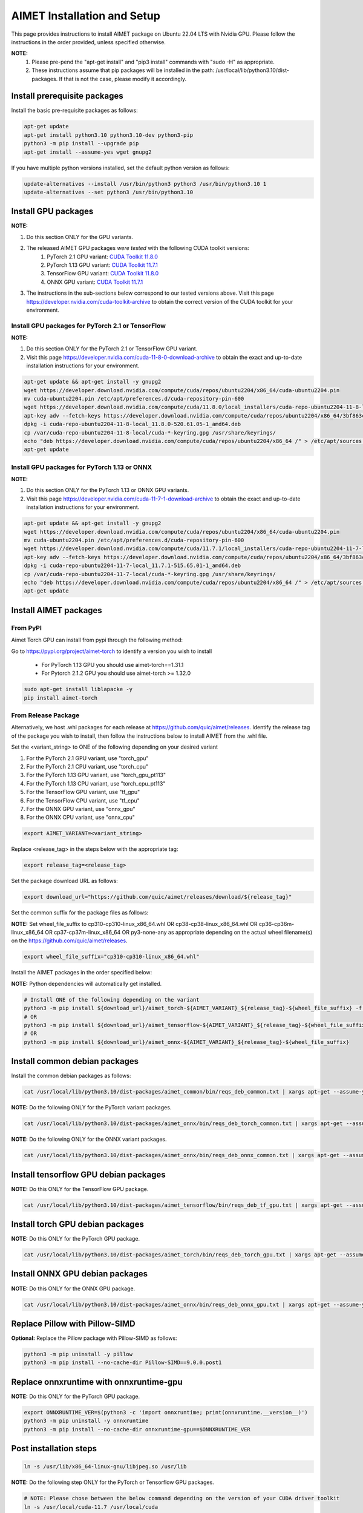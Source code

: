 .. # =============================================================================
   #  @@-COPYRIGHT-START-@@
   #
   #  Copyright (c) 2022-2023, Qualcomm Innovation Center, Inc. All rights reserved.
   #
   #  Redistribution and use in source and binary forms, with or without
   #  modification, are permitted provided that the following conditions are met:
   #
   #  1. Redistributions of source code must retain the above copyright notice,
   #     this list of conditions and the following disclaimer.
   #
   #  2. Redistributions in binary form must reproduce the above copyright notice,
   #     this list of conditions and the following disclaimer in the documentation
   #     and/or other materials provided with the distribution.
   #
   #  3. Neither the name of the copyright holder nor the names of its contributors
   #     may be used to endorse or promote products derived from this software
   #     without specific prior written permission.
   #
   #  THIS SOFTWARE IS PROVIDED BY THE COPYRIGHT HOLDERS AND CONTRIBUTORS "AS IS"
   #  AND ANY EXPRESS OR IMPLIED WARRANTIES, INCLUDING, BUT NOT LIMITED TO, THE
   #  IMPLIED WARRANTIES OF MERCHANTABILITY AND FITNESS FOR A PARTICULAR PURPOSE
   #  ARE DISCLAIMED. IN NO EVENT SHALL THE COPYRIGHT HOLDER OR CONTRIBUTORS BE
   #  LIABLE FOR ANY DIRECT, INDIRECT, INCIDENTAL, SPECIAL, EXEMPLARY, OR
   #  CONSEQUENTIAL DAMAGES (INCLUDING, BUT NOT LIMITED TO, PROCUREMENT OF
   #  SUBSTITUTE GOODS OR SERVICES; LOSS OF USE, DATA, OR PROFITS; OR BUSINESS
   #  INTERRUPTION) HOWEVER CAUSED AND ON ANY THEORY OF LIABILITY, WHETHER IN
   #  CONTRACT, STRICT LIABILITY, OR TORT (INCLUDING NEGLIGENCE OR OTHERWISE)
   #  ARISING IN ANY WAY OUT OF THE USE OF THIS SOFTWARE, EVEN IF ADVISED OF THE
   #  POSSIBILITY OF SUCH DAMAGE.
   #
   #  SPDX-License-Identifier: BSD-3-Clause
   #
   #  @@-COPYRIGHT-END-@@
   # =============================================================================

.. _installation-host:

##############################
AIMET Installation and Setup
##############################

This page provides instructions to install AIMET package on Ubuntu 22.04 LTS with Nvidia GPU. Please follow the instructions in the order provided, unless specified otherwise.

**NOTE:**
    #. Please pre-pend the "apt-get install" and "pip3 install" commands with "sudo -H" as appropriate.
    #. These instructions assume that pip packages will be installed in the path: /usr/local/lib/python3.10/dist-packages. If that is not the case, please modify it accordingly.


Install prerequisite packages
~~~~~~~~~~~~~~~~~~~~~~~~~~~~~

Install the basic pre-requisite packages as follows:

.. code-block:: bash

    apt-get update
    apt-get install python3.10 python3.10-dev python3-pip
    python3 -m pip install --upgrade pip
    apt-get install --assume-yes wget gnupg2

If you have multiple python versions installed, set the default python version as follows:

.. code-block:: bash

    update-alternatives --install /usr/bin/python3 python3 /usr/bin/python3.10 1
    update-alternatives --set python3 /usr/bin/python3.10

Install GPU packages
~~~~~~~~~~~~~~~~~~~~~

**NOTE:**

#. Do this section ONLY for the GPU variants.
#. The released AIMET GPU packages *were tested* with the following CUDA toolkit versions:
    #. PyTorch 2.1 GPU variant: `CUDA Toolkit 11.8.0 <https://developer.nvidia.com/cuda-11-8-0-download-archive>`_
    #. PyTorch 1.13 GPU variant: `CUDA Toolkit 11.7.1 <https://developer.nvidia.com/cuda-11-7-1-download-archive>`_
    #. TensorFlow GPU variant: `CUDA Toolkit 11.8.0 <https://developer.nvidia.com/cuda-11-8-0-download-archive>`_
    #. ONNX GPU variant: `CUDA Toolkit 11.7.1 <https://developer.nvidia.com/cuda-11-7-1-download-archive>`_
#. The instructions in the sub-sections below correspond to our tested versions above. Visit this page https://developer.nvidia.com/cuda-toolkit-archive to obtain the correct version of the CUDA toolkit for your environment.

Install GPU packages for PyTorch 2.1 or TensorFlow
===================================================

**NOTE:**

#. Do this section ONLY for the PyTorch 2.1 or TensorFlow GPU variant.
#. Visit this page https://developer.nvidia.com/cuda-11-8-0-download-archive to obtain the exact and up-to-date installation instructions for your environment.

.. code-block:: bash

    apt-get update && apt-get install -y gnupg2
    wget https://developer.download.nvidia.com/compute/cuda/repos/ubuntu2204/x86_64/cuda-ubuntu2204.pin
    mv cuda-ubuntu2204.pin /etc/apt/preferences.d/cuda-repository-pin-600
    wget https://developer.download.nvidia.com/compute/cuda/11.8.0/local_installers/cuda-repo-ubuntu2204-11-8-local_11.8.0-520.61.05-1_amd64.deb
    apt-key adv --fetch-keys https://developer.download.nvidia.com/compute/cuda/repos/ubuntu2204/x86_64/3bf863cc.pub
    dpkg -i cuda-repo-ubuntu2204-11-8-local_11.8.0-520.61.05-1_amd64.deb
    cp /var/cuda-repo-ubuntu2204-11-8-local/cuda-*-keyring.gpg /usr/share/keyrings/
    echo "deb https://developer.download.nvidia.com/compute/cuda/repos/ubuntu2204/x86_64 /" > /etc/apt/sources.list.d/cuda.list
    apt-get update

Install GPU packages for PyTorch 1.13 or ONNX
=============================================

**NOTE:**

#. Do this section ONLY for the PyTorch 1.13 or ONNX GPU variants.
#. Visit this page https://developer.nvidia.com/cuda-11-7-1-download-archive to obtain the exact and up-to-date installation instructions for your environment.

.. code-block:: bash

    apt-get update && apt-get install -y gnupg2
    wget https://developer.download.nvidia.com/compute/cuda/repos/ubuntu2204/x86_64/cuda-ubuntu2204.pin
    mv cuda-ubuntu2204.pin /etc/apt/preferences.d/cuda-repository-pin-600
    wget https://developer.download.nvidia.com/compute/cuda/11.7.1/local_installers/cuda-repo-ubuntu2204-11-7-local_11.7.1-515.65.01-1_amd64.deb
    apt-key adv --fetch-keys https://developer.download.nvidia.com/compute/cuda/repos/ubuntu2204/x86_64/3bf863cc.pub
    dpkg -i cuda-repo-ubuntu2204-11-7-local_11.7.1-515.65.01-1_amd64.deb
    cp /var/cuda-repo-ubuntu2204-11-7-local/cuda-*-keyring.gpg /usr/share/keyrings/
    echo "deb https://developer.download.nvidia.com/compute/cuda/repos/ubuntu2204/x86_64 /" > /etc/apt/sources.list.d/cuda.list  
    apt-get update

Install AIMET packages
~~~~~~~~~~~~~~~~~~~~~~~

From PyPI
=========

Aimet Torch GPU can install from pypi through the following method:

Go to https://pypi.org/project/aimet-torch to identify a version you wish to install

    - For PyTorch 1.13 GPU you should use aimet-torch==1.31.1
    - For Pytorch 2.1.2 GPU you should use aimet-torch >= 1.32.0

.. code-block:: bash

    sudo apt-get install liblapacke -y
    pip install aimet-torch


From Release Package
====================

Alternatively, we host .whl packages for each release at https://github.com/quic/aimet/releases. Identify the release tag
of the package you wish to install, then follow the instructions below to install AIMET from the .whl file.

Set the <variant_string> to ONE of the following depending on your desired variant

#. For the PyTorch 2.1 GPU variant, use "torch_gpu"
#. For the PyTorch 2.1 CPU variant, use "torch_cpu"
#. For the PyTorch 1.13 GPU variant, use "torch_gpu_pt113"
#. For the PyTorch 1.13 CPU variant, use "torch_cpu_pt113"
#. For the TensorFlow GPU variant, use "tf_gpu"
#. For the TensorFlow CPU variant, use "tf_cpu"
#. For the ONNX GPU variant, use "onnx_gpu"
#. For the ONNX CPU variant, use "onnx_cpu"

.. code-block:: bash

    export AIMET_VARIANT=<variant_string>

Replace <release_tag> in the steps below with the appropriate tag:

.. code-block:: bash

    export release_tag=<release_tag>

Set the package download URL as follows:

.. code-block:: bash

    export download_url="https://github.com/quic/aimet/releases/download/${release_tag}"

Set the common suffix for the package files as follows:

**NOTE:** Set wheel_file_suffix to cp310-cp310-linux_x86_64.whl OR cp38-cp38-linux_x86_64.whl OR cp36-cp36m-linux_x86_64 OR cp37-cp37m-linux_x86_64 OR py3-none-any as appropriate depending on the actual wheel filename(s) on the https://github.com/quic/aimet/releases.

.. code-block:: bash

    export wheel_file_suffix="cp310-cp310-linux_x86_64.whl"

Install the AIMET packages in the order specified below:

**NOTE:** Python dependencies will automatically get installed.

.. code-block:: bash

    # Install ONE of the following depending on the variant
    python3 -m pip install ${download_url}/aimet_torch-${AIMET_VARIANT}_${release_tag}-${wheel_file_suffix} -f https://download.pytorch.org/whl/torch_stable.html
    # OR
    python3 -m pip install ${download_url}/aimet_tensorflow-${AIMET_VARIANT}_${release_tag}-${wheel_file_suffix}
    # OR
    python3 -m pip install ${download_url}/aimet_onnx-${AIMET_VARIANT}_${release_tag}-${wheel_file_suffix}


Install common debian packages
~~~~~~~~~~~~~~~~~~~~~~~~~~~~~~

Install the common debian packages as follows:

.. code-block:: bash

    cat /usr/local/lib/python3.10/dist-packages/aimet_common/bin/reqs_deb_common.txt | xargs apt-get --assume-yes install

**NOTE:** Do the following ONLY for the PyTorch variant packages.

.. code-block:: bash

    cat /usr/local/lib/python3.10/dist-packages/aimet_onnx/bin/reqs_deb_torch_common.txt | xargs apt-get --assume-yes install

**NOTE:** Do the following ONLY for the ONNX variant packages.

.. code-block:: bash

    cat /usr/local/lib/python3.10/dist-packages/aimet_onnx/bin/reqs_deb_onnx_common.txt | xargs apt-get --assume-yes install

Install tensorflow GPU debian packages
~~~~~~~~~~~~~~~~~~~~~~~~~~~~~~~~~~~~~~~

**NOTE:** Do this ONLY for the TensorFlow GPU package.

.. code-block:: bash

    cat /usr/local/lib/python3.10/dist-packages/aimet_tensorflow/bin/reqs_deb_tf_gpu.txt | xargs apt-get --assume-yes install

Install torch GPU debian packages
~~~~~~~~~~~~~~~~~~~~~~~~~~~~~~~~~~

**NOTE:** Do this ONLY for the PyTorch GPU package.

.. code-block:: bash

    cat /usr/local/lib/python3.10/dist-packages/aimet_torch/bin/reqs_deb_torch_gpu.txt | xargs apt-get --assume-yes install

Install ONNX GPU debian packages
~~~~~~~~~~~~~~~~~~~~~~~~~~~~~~~~~~

**NOTE:** Do this ONLY for the ONNX GPU package.

.. code-block:: bash

    cat /usr/local/lib/python3.10/dist-packages/aimet_onnx/bin/reqs_deb_onnx_gpu.txt | xargs apt-get --assume-yes install

Replace Pillow with Pillow-SIMD
~~~~~~~~~~~~~~~~~~~~~~~~~~~~~~~~

**Optional:** Replace the Pillow package with Pillow-SIMD as follows:

.. code-block:: bash

    python3 -m pip uninstall -y pillow
    python3 -m pip install --no-cache-dir Pillow-SIMD==9.0.0.post1

Replace onnxruntime with onnxruntime-gpu
~~~~~~~~~~~~~~~~~~~~~~~~~~~~~~~~~~~~~~~~

**NOTE:** Do this ONLY for the PyTorch GPU package.

.. code-block:: bash

    export ONNXRUNTIME_VER=$(python3 -c 'import onnxruntime; print(onnxruntime.__version__)')
    python3 -m pip uninstall -y onnxruntime
    python3 -m pip install --no-cache-dir onnxruntime-gpu==$ONNXRUNTIME_VER

Post installation steps
~~~~~~~~~~~~~~~~~~~~~~~~

.. code-block:: bash

    ln -s /usr/lib/x86_64-linux-gnu/libjpeg.so /usr/lib

**NOTE:** Do the following step ONLY for the PyTorch or Tensorflow GPU packages.

.. code-block:: bash

    # NOTE: Please chose between the below command depending on the version of your CUDA driver toolkit
    ln -s /usr/local/cuda-11.7 /usr/local/cuda
    ln -s /usr/local/cuda-11.8 /usr/local/cuda

Environment setup
~~~~~~~~~~~~~~~~~

Set the common environment variables as follows:

.. code-block:: bash

    source /usr/local/lib/python3.10/dist-packages/aimet_common/bin/envsetup.sh

